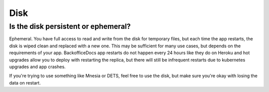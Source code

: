 Disk
~~~~

Is the disk persistent or ephemeral?
====================================

Ephemeral. You have full access to read and write from the disk for temporary files, but each time the app restarts, the disk is wiped clean and replaced with a new one. This may be sufficient for many use cases, but depends on the requirements of your app. BackofficeDocs app restarts do not happen every 24 hours like they do on Heroku and hot upgrades allow you to deploy with restarting the replica, but there will still be infrequent restarts due to kubernetes upgrades and app crashes.

If you're trying to use something like Mnesia or DETS, feel free to use the disk, but make sure you're okay with losing the data on restart.
